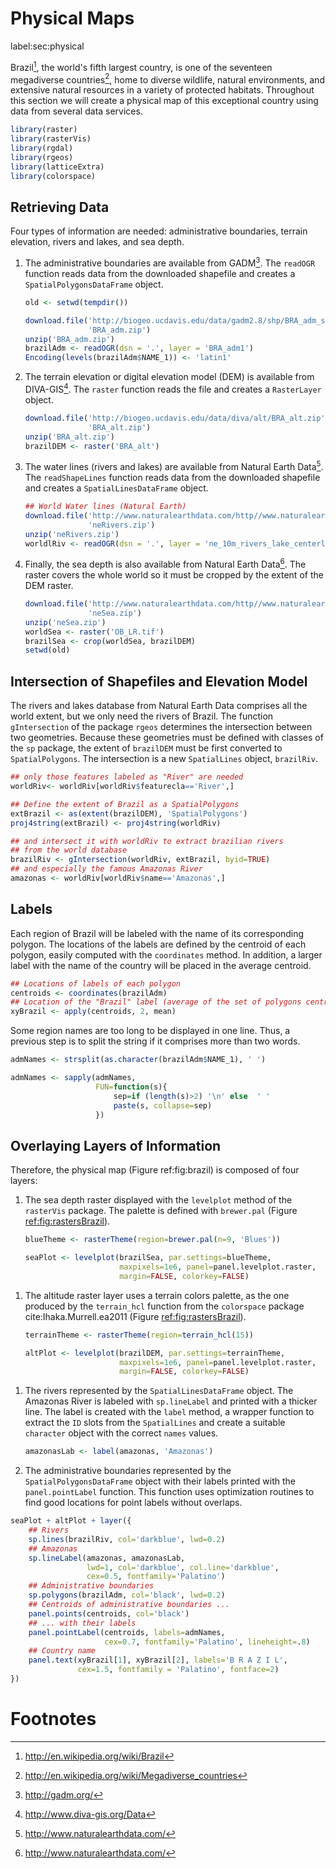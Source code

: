 #+PROPERTY: header-args :session *R* :tangle ../docs/R/physical.R :eval no-export
#+OPTIONS: ^:nil
#+BIND: org-latex-image-default-height "0.45\\textheight"

#+begin_src R :exports none :tangle no
setwd('~/github/bookvis')
#+end_src

#+begin_src R :exports none  
##################################################################
## Initial configuration
##################################################################
## Clone or download the repository and set the working directory
## with setwd to the folder where the repository is located.
  
#+end_src

* Physical Maps
label:sec:physical

#+begin_src R :exports none
##################################################################
## Physical maps
##################################################################
#+end_src

Brazil[fn:1], the world's fifth largest country, is one of the
seventeen megadiverse countries[fn:2], home to diverse wildlife,
natural environments, and extensive natural resources in a variety of
protected habitats. Throughout this section we will create a physical
map of this exceptional country using data from several data services.

#+INDEX: Packages!raster@\texttt{raster}  
#+INDEX: Packages!rasterVis@\texttt{rasterVis}  
#+INDEX: Packages!sp@\texttt{sp}  
#+INDEX: Packages!maptools@\texttt{maptools}  
#+INDEX: Packages!rgeos@\texttt{rgeos}  
#+INDEX: Packages!colorspace@\texttt{colorspace}  
#+INDEX: CRS@\texttt{CRS}

#+begin_src R 
library(raster)
library(rasterVis)
library(rgdal)
library(rgeos)
library(latticeExtra)
library(colorspace)
#+end_src

** Retrieving Data
#+begin_src R :exports none
##################################################################
## Retrieving data from DIVA-GIS, GADM and Natural Earth Data
##################################################################
#+end_src
Four types of information are needed: administrative boundaries,
terrain elevation, rivers and lakes, and sea depth.


#+INDEX: download.file@\texttt{download.file}
#+INDEX: readOGR@\texttt{readOGR}
#+INDEX: Encoding@\texttt{Encoding}
#+INDEX: raster@\texttt{raster}
#+INDEX: Data!GADM
#+INDEX: Data!DIVA-GIS
#+INDEX: Data!Natural Earth Data

  1. The administrative boundaries are available from GADM[fn:4]. The
     =readOGR= function reads data from the downloaded shapefile and
     creates a =SpatialPolygonsDataFrame= object.
     #+begin_src R :eval no-export
     old <- setwd(tempdir())

     download.file('http://biogeo.ucdavis.edu/data/gadm2.8/shp/BRA_adm_shp.zip',
                   'BRA_adm.zip')
     unzip('BRA_adm.zip')
     brazilAdm <- readOGR(dsn = '.', layer = 'BRA_adm1')
     Encoding(levels(brazilAdm$NAME_1)) <- 'latin1'
     #+end_src

  2. The terrain elevation or digital elevation model (DEM) is
     available from DIVA-GIS[fn:3]. The =raster= function reads the
     file and creates a =RasterLayer= object.
     #+begin_src R :eval no-export
     download.file('http://biogeo.ucdavis.edu/data/diva/alt/BRA_alt.zip',
                   'BRA_alt.zip')
     unzip('BRA_alt.zip')
     brazilDEM <- raster('BRA_alt')
     #+end_src
  3. The water lines (rivers and lakes) are available from Natural
     Earth Data[fn:5]. The =readShapeLines= function reads data from
     the downloaded shapefile and creates a =SpatialLinesDataFrame=
     object.
     #+begin_src R :eval no-export
     ## World Water lines (Natural Earth)
     download.file('http://www.naturalearthdata.com/http//www.naturalearthdata.com/download/10m/physical/ne_10m_rivers_lake_centerlines.zip',
                   'neRivers.zip')
     unzip('neRivers.zip')
     worldlRiv <- readOGR(dsn = '.', layer = 'ne_10m_rivers_lake_centerlines')
     #+end_src
  4. Finally, the sea depth is also available from Natural Earth
     Data[fn:5]. The raster covers the whole world so it must be
     cropped by the extent of the DEM raster.
     #+begin_src R :eval no-export
     download.file('http://www.naturalearthdata.com/http//www.naturalearthdata.com/download/10m/raster/OB_LR.zip',
                   'neSea.zip')
     unzip('neSea.zip')
     worldSea <- raster('OB_LR.tif')
     brazilSea <- crop(worldSea, brazilDEM)
     setwd(old)
     #+end_src

** Intersection of Shapefiles and Elevation Model
#+begin_src R :exports none
##################################################################
## Intersection of shapefiles and elevation model
##################################################################
#+end_src

The rivers and lakes database from Natural Earth Data comprises all
the world extent, but we only need the rivers of Brazil. The function
=gIntersection= of the package =rgeos= determines the intersection
between two geometries. Because these geometries must be defined with
classes of the =sp= package, the extent of =brazilDEM= must be first
converted to =SpatialPolygons=. The intersection is a new
=SpatialLines= object, =brazilRiv=.


#+INDEX: gIntersection@\texttt{gIntersection}
#+INDEX: extent@\texttt{extent}

#+begin_src R :eval no-export
## only those features labeled as "River" are needed
worldRiv<- worldRiv[worldRiv$featurecla=='River',]

## Define the extent of Brazil as a SpatialPolygons
extBrazil <- as(extent(brazilDEM), 'SpatialPolygons')
proj4string(extBrazil) <- proj4string(worldRiv)

## and intersect it with worldRiv to extract brazilian rivers
## from the world database
brazilRiv <- gIntersection(worldRiv, extBrazil, byid=TRUE)
## and especially the famous Amazonas River
amazonas <- worldRiv[worldRiv$name=='Amazonas',]
#+end_src

#+begin_src R :exports none :tangle no
brazilAdm <- readOGR(dsn = '/home/datos/BRA_adm/', layer = 'BRA_adm1')
Encoding(levels(brazilAdm$NAME_1)) <- 'latin1'

brazilDEM <- raster('/home/datos/BRA_alt/BRA_alt')

worldSea <- raster('/home/datos/NaturalEarth/OB_LR.tif')
brazilSea <- crop(worldSea, brazilDEM)

worldRiv <- readOGR(dsn = '/home/datos/NaturalEarth/', layer = 'ne_10m_rivers_lake_centerlines')
worldRiv<- worldRiv[worldRiv$featurecla=='River',]

extBrazil <- as(extent(brazilDEM), 'SpatialPolygons')
proj4string(extBrazil) <- proj4string(worldRiv)

brazilRiv <- gIntersection(worldRiv, extBrazil, byid=TRUE)

amazonas <- worldRiv[worldRiv$name=='Amazonas',]
#+end_src

** Labels
#+begin_src R :exports none
##################################################################
## Labels
##################################################################
#+end_src

Each region of Brazil will be labeled with the name of its
corresponding polygon. The locations of the labels are defined by the
centroid of each polygon, easily computed with the =coordinates=
method. In addition, a larger label with the name of the country will be
placed in the average centroid.


#+INDEX: coordinates@\texttt{coordinates}
#+INDEX: apply@\texttt{apply}

#+begin_src R
## Locations of labels of each polygon
centroids <- coordinates(brazilAdm)
## Location of the "Brazil" label (average of the set of polygons centroids)
xyBrazil <- apply(centroids, 2, mean)
#+end_src

Some region names are too long to be displayed in one line. Thus, a
previous step is to split the string if it comprises more than two
words.


#+INDEX: sapply@\texttt{sapply}
#+INDEX: strsplit@\texttt{strsplit}

#+begin_src R 
admNames <- strsplit(as.character(brazilAdm$NAME_1), ' ')
  
admNames <- sapply(admNames,
                   FUN=function(s){
                       sep=if (length(s)>2) '\n' else  ' '
                       paste(s, collapse=sep)
                   })
#+end_src

** Overlaying Layers of Information
#+begin_src R :exports none
##################################################################
## Overlaying layers of information
##################################################################
#+end_src
Therefore, the physical map (Figure ref:fig:brazil) is composed
of four layers: 

1. The sea depth raster displayed with the =levelplot= method of the
   =rasterVis= package. The palette is defined with =brewer.pal=
   (Figure [[ref:fig:rastersBrazil]]).
   #+begin_src R
   blueTheme <- rasterTheme(region=brewer.pal(n=9, 'Blues'))
  
   seaPlot <- levelplot(brazilSea, par.settings=blueTheme,
                        maxpixels=1e6, panel=panel.levelplot.raster,
                        margin=FALSE, colorkey=FALSE)
   #+end_src

   
#+INDEX: rasterTheme@\texttt{rasterTheme}
#+INDEX: brewer.pal@\texttt{brewer.pal}
 

2. The altitude raster layer uses a terrain colors palette, as the one
  produced by the =terrain_hcl= function from the =colorspace= package
  cite:Ihaka.Murrell.ea2011 (Figure [[ref:fig:rastersBrazil]]).
  #+begin_src R
  terrainTheme <- rasterTheme(region=terrain_hcl(15))
  
  altPlot <- levelplot(brazilDEM, par.settings=terrainTheme,
                       maxpixels=1e6, panel=panel.levelplot.raster,
                       margin=FALSE, colorkey=FALSE)
  #+end_src
  
#+INDEX: rasterTheme@\texttt{rasterTheme}
#+INDEX: terrain_hcl@\texttt{terrain\_hcl}

3. The rivers represented by the =SpatialLinesDataFrame= object. The
   Amazonas River is labeled with =sp.lineLabel= and printed with a
   thicker line. The label is created with the =label= method, a
   wrapper function to extract the =ID= slots from the =SpatialLines=
   and create a suitable =character= object with the correct =names=
   values.

   #+begin_src R
   amazonasLab <- label(amazonas, 'Amazonas')
   #+end_src

4. The administrative boundaries represented by the
   =SpatialPolygonsDataFrame= object with their labels printed with
   the =panel.pointLabel= function. This function uses optimization
   routines to find good locations for point labels without overlaps.

  
#+INDEX: levelplot@\texttt{levelplot}
#+INDEX: sp.lines@\texttt{sp.lines}
#+INDEX: sp.lineLabel@\texttt{sp.lineLabel}
#+INDEX: sp.polygons@\texttt{sp.polygons}
#+INDEX: panel.text@\texttt{panel.text}
#+INDEX: layer@\texttt{layer}
#+INDEX: brewer.pal@\texttt{brewer.pal}


  #+begin_src R :results output graphics :exports both :file figs/brazil.png :width 2000 :height 2000 :res 300
  seaPlot + altPlot + layer({
      ## Rivers
      sp.lines(brazilRiv, col='darkblue', lwd=0.2)
      ## Amazonas
      sp.lineLabel(amazonas, amazonasLab, 
                   lwd=1, col='darkblue', col.line='darkblue',
                   cex=0.5, fontfamily='Palatino')
      ## Administrative boundaries
      sp.polygons(brazilAdm, col='black', lwd=0.2)
      ## Centroids of administrative boundaries ...
      panel.points(centroids, col='black')
      ## ... with their labels
      panel.pointLabel(centroids, labels=admNames,
                       cex=0.7, fontfamily='Palatino', lineheight=.8)
      ## Country name
      panel.text(xyBrazil[1], xyBrazil[2], labels='B R A Z I L',
                 cex=1.5, fontfamily = 'Palatino', fontface=2)
  })
  #+end_src

#+begin_src R :results output graphics :exports results :file figs/rastersBrazil.png :width 2000 :height 2000 :res 300
print(seaPlot, split=c(1, 1, 2, 1), more=TRUE)
print(altPlot, split=c(2, 1, 2, 1))
#+end_src

#+CAPTION: Sea depth and altitude rasters of Brazil. label:fig:rastersBrazil
#+RESULTS[1bea0d3b24faea5c3fc75f37179238faf455f1ef]:
[[file:figs/rastersBrazil.png]]


#+CAPTION: Physical map of Brazil. Main administrative regions and the Amazonas River are labeled. label:fig:brazil
#+RESULTS[4ec086929d1aacaa7e137ed997a8d07631e2f68f]:
[[file:figs/brazil.png]]

* Footnotes

[fn:1] http://en.wikipedia.org/wiki/Brazil

[fn:2] http://en.wikipedia.org/wiki/Megadiverse_countries

[fn:3] http://www.diva-gis.org/Data

[fn:4] http://gadm.org/

[fn:5] http://www.naturalearthdata.com/

  
